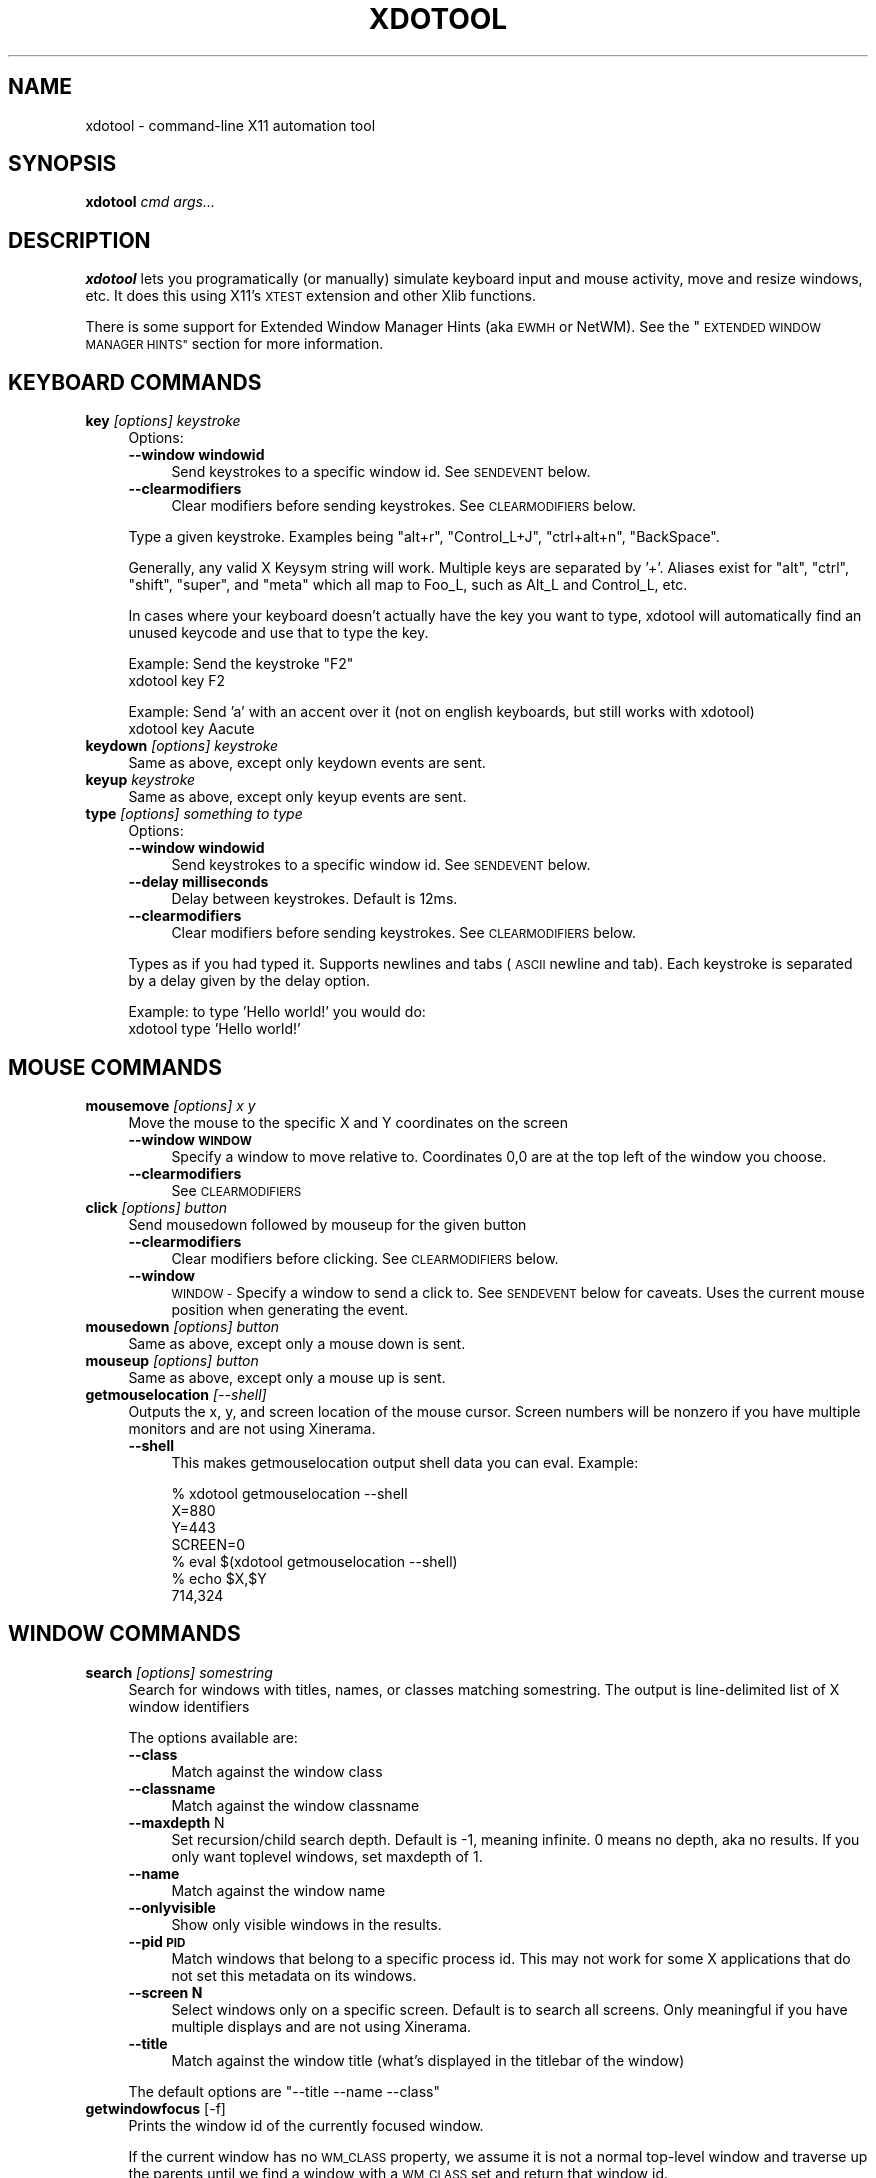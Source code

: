 .\" Automatically generated by Pod::Man 2.28 (Pod::Simple 3.29)
.\"
.\" Standard preamble:
.\" ========================================================================
.de Sp \" Vertical space (when we can't use .PP)
.if t .sp .5v
.if n .sp
..
.de Vb \" Begin verbatim text
.ft CW
.nf
.ne \\$1
..
.de Ve \" End verbatim text
.ft R
.fi
..
.\" Set up some character translations and predefined strings.  \*(-- will
.\" give an unbreakable dash, \*(PI will give pi, \*(L" will give a left
.\" double quote, and \*(R" will give a right double quote.  \*(C+ will
.\" give a nicer C++.  Capital omega is used to do unbreakable dashes and
.\" therefore won't be available.  \*(C` and \*(C' expand to `' in nroff,
.\" nothing in troff, for use with C<>.
.tr \(*W-
.ds C+ C\v'-.1v'\h'-1p'\s-2+\h'-1p'+\s0\v'.1v'\h'-1p'
.ie n \{\
.    ds -- \(*W-
.    ds PI pi
.    if (\n(.H=4u)&(1m=24u) .ds -- \(*W\h'-12u'\(*W\h'-12u'-\" diablo 10 pitch
.    if (\n(.H=4u)&(1m=20u) .ds -- \(*W\h'-12u'\(*W\h'-8u'-\"  diablo 12 pitch
.    ds L" ""
.    ds R" ""
.    ds C` ""
.    ds C' ""
'br\}
.el\{\
.    ds -- \|\(em\|
.    ds PI \(*p
.    ds L" ``
.    ds R" ''
.    ds C`
.    ds C'
'br\}
.\"
.\" Escape single quotes in literal strings from groff's Unicode transform.
.ie \n(.g .ds Aq \(aq
.el       .ds Aq '
.\"
.\" If the F register is turned on, we'll generate index entries on stderr for
.\" titles (.TH), headers (.SH), subsections (.SS), items (.Ip), and index
.\" entries marked with X<> in POD.  Of course, you'll have to process the
.\" output yourself in some meaningful fashion.
.\"
.\" Avoid warning from groff about undefined register 'F'.
.de IX
..
.nr rF 0
.if \n(.g .if rF .nr rF 1
.if (\n(rF:(\n(.g==0)) \{
.    if \nF \{
.        de IX
.        tm Index:\\$1\t\\n%\t"\\$2"
..
.        if !\nF==2 \{
.            nr % 0
.            nr F 2
.        \}
.    \}
.\}
.rr rF
.\"
.\" Accent mark definitions (@(#)ms.acc 1.5 88/02/08 SMI; from UCB 4.2).
.\" Fear.  Run.  Save yourself.  No user-serviceable parts.
.    \" fudge factors for nroff and troff
.if n \{\
.    ds #H 0
.    ds #V .8m
.    ds #F .3m
.    ds #[ \f1
.    ds #] \fP
.\}
.if t \{\
.    ds #H ((1u-(\\\\n(.fu%2u))*.13m)
.    ds #V .6m
.    ds #F 0
.    ds #[ \&
.    ds #] \&
.\}
.    \" simple accents for nroff and troff
.if n \{\
.    ds ' \&
.    ds ` \&
.    ds ^ \&
.    ds , \&
.    ds ~ ~
.    ds /
.\}
.if t \{\
.    ds ' \\k:\h'-(\\n(.wu*8/10-\*(#H)'\'\h"|\\n:u"
.    ds ` \\k:\h'-(\\n(.wu*8/10-\*(#H)'\`\h'|\\n:u'
.    ds ^ \\k:\h'-(\\n(.wu*10/11-\*(#H)'^\h'|\\n:u'
.    ds , \\k:\h'-(\\n(.wu*8/10)',\h'|\\n:u'
.    ds ~ \\k:\h'-(\\n(.wu-\*(#H-.1m)'~\h'|\\n:u'
.    ds / \\k:\h'-(\\n(.wu*8/10-\*(#H)'\z\(sl\h'|\\n:u'
.\}
.    \" troff and (daisy-wheel) nroff accents
.ds : \\k:\h'-(\\n(.wu*8/10-\*(#H+.1m+\*(#F)'\v'-\*(#V'\z.\h'.2m+\*(#F'.\h'|\\n:u'\v'\*(#V'
.ds 8 \h'\*(#H'\(*b\h'-\*(#H'
.ds o \\k:\h'-(\\n(.wu+\w'\(de'u-\*(#H)/2u'\v'-.3n'\*(#[\z\(de\v'.3n'\h'|\\n:u'\*(#]
.ds d- \h'\*(#H'\(pd\h'-\w'~'u'\v'-.25m'\f2\(hy\fP\v'.25m'\h'-\*(#H'
.ds D- D\\k:\h'-\w'D'u'\v'-.11m'\z\(hy\v'.11m'\h'|\\n:u'
.ds th \*(#[\v'.3m'\s+1I\s-1\v'-.3m'\h'-(\w'I'u*2/3)'\s-1o\s+1\*(#]
.ds Th \*(#[\s+2I\s-2\h'-\w'I'u*3/5'\v'-.3m'o\v'.3m'\*(#]
.ds ae a\h'-(\w'a'u*4/10)'e
.ds Ae A\h'-(\w'A'u*4/10)'E
.    \" corrections for vroff
.if v .ds ~ \\k:\h'-(\\n(.wu*9/10-\*(#H)'\s-2\u~\d\s+2\h'|\\n:u'
.if v .ds ^ \\k:\h'-(\\n(.wu*10/11-\*(#H)'\v'-.4m'^\v'.4m'\h'|\\n:u'
.    \" for low resolution devices (crt and lpr)
.if \n(.H>23 .if \n(.V>19 \
\{\
.    ds : e
.    ds 8 ss
.    ds o a
.    ds d- d\h'-1'\(ga
.    ds D- D\h'-1'\(hy
.    ds th \o'bp'
.    ds Th \o'LP'
.    ds ae ae
.    ds Ae AE
.\}
.rm #[ #] #H #V #F C
.\" ========================================================================
.\"
.IX Title "XDOTOOL 1"
.TH XDOTOOL 1 "2010-04-06" "" ""
.\" For nroff, turn off justification.  Always turn off hyphenation; it makes
.\" way too many mistakes in technical documents.
.if n .ad l
.nh
.SH "NAME"
xdotool \- command\-line X11 automation tool
.SH "SYNOPSIS"
.IX Header "SYNOPSIS"
\&\fBxdotool\fR \fIcmd\fR \fIargs...\fR
.SH "DESCRIPTION"
.IX Header "DESCRIPTION"
\&\fBxdotool\fR lets you programatically (or manually) simulate keyboard input and
mouse activity, move and resize windows, etc. It does this using X11's
\&\s-1XTEST\s0 extension and other Xlib functions.
.PP
There is some support for Extended Window Manager Hints (aka \s-1EWMH\s0 or NetWM).
See the \*(L"\s-1EXTENDED WINDOW MANAGER HINTS\*(R"\s0 section for more information.
.SH "KEYBOARD COMMANDS"
.IX Header "KEYBOARD COMMANDS"
.IP "\fBkey\fR \fI[options]\fR \fIkeystroke\fR" 4
.IX Item "key [options] keystroke"
Options:
.RS 4
.IP "\fB\-\-window windowid\fR" 4
.IX Item "--window windowid"
Send keystrokes to a specific window id. See \s-1SENDEVENT\s0 below.
.IP "\fB\-\-clearmodifiers\fR" 4
.IX Item "--clearmodifiers"
Clear modifiers before sending keystrokes. See \s-1CLEARMODIFIERS\s0 below.
.RE
.RS 4
.Sp
Type a given keystroke. Examples being \*(L"alt+r\*(R", \*(L"Control_L+J\*(R",
\&\*(L"ctrl+alt+n\*(R", \*(L"BackSpace\*(R".
.Sp
Generally, any valid X Keysym string will work. Multiple keys are
separated by '+'. Aliases exist for \*(L"alt\*(R", \*(L"ctrl\*(R", \*(L"shift\*(R", \*(L"super\*(R",
and \*(L"meta\*(R" which all map to Foo_L, such as Alt_L and Control_L, etc.
.Sp
In cases where your keyboard doesn't actually have the key you want to type,
xdotool will automatically find an unused keycode and use that to type the key.
.Sp
Example: Send the keystroke \*(L"F2\*(R"
 xdotool key F2
.Sp
Example: Send 'a' with an accent over it (not on english keyboards, but still
works with xdotool)
 xdotool key Aacute
.RE
.IP "\fBkeydown\fR \fI[options]\fR \fIkeystroke\fR" 4
.IX Item "keydown [options] keystroke"
Same as above, except only keydown events are sent.
.IP "\fBkeyup\fR \fIkeystroke\fR" 4
.IX Item "keyup keystroke"
Same as above, except only keyup events are sent.
.IP "\fBtype\fR \fI[options]\fR \fIsomething to type\fR" 4
.IX Item "type [options] something to type"
Options:
.RS 4
.IP "\fB\-\-window windowid\fR" 4
.IX Item "--window windowid"
Send keystrokes to a specific window id. See \s-1SENDEVENT\s0 below.
.IP "\fB\-\-delay milliseconds\fR" 4
.IX Item "--delay milliseconds"
Delay between keystrokes. Default is 12ms.
.IP "\fB\-\-clearmodifiers\fR" 4
.IX Item "--clearmodifiers"
Clear modifiers before sending keystrokes. See \s-1CLEARMODIFIERS\s0 below.
.RE
.RS 4
.Sp
Types as if you had typed it. Supports newlines and tabs (\s-1ASCII\s0 newline and
tab). Each keystroke is separated by a delay given by the delay option.
.Sp
Example: to type 'Hello world!' you would do:
 xdotool type 'Hello world!'
.RE
.SH "MOUSE COMMANDS"
.IX Header "MOUSE COMMANDS"
.IP "\fBmousemove\fR \fI[options]\fR \fIx\fR \fIy\fR" 4
.IX Item "mousemove [options] x y"
Move the mouse to the specific X and Y coordinates on the screen
.RS 4
.IP "\fB\-\-window \s-1WINDOW\s0\fR" 4
.IX Item "--window WINDOW"
Specify a window to move relative to. Coordinates 0,0
are at the top left of the window you choose.
.IP "\fB\-\-clearmodifiers\fR" 4
.IX Item "--clearmodifiers"
See \s-1CLEARMODIFIERS\s0
.RE
.RS 4
.RE
.IP "\fBclick\fR \fI[options]\fR \fIbutton\fR" 4
.IX Item "click [options] button"
Send mousedown followed by mouseup for the given button
.RS 4
.IP "\fB\-\-clearmodifiers\fR" 4
.IX Item "--clearmodifiers"
Clear modifiers before clicking. See \s-1CLEARMODIFIERS\s0 below.
.IP "\fB\-\-window\fR" 4
.IX Item "--window"
\&\s-1WINDOW \-\s0 Specify a window to send a click to. See \s-1SENDEVENT\s0 below for caveats.
Uses the current mouse position when generating the event.
.RE
.RS 4
.RE
.IP "\fBmousedown\fR \fI[options]\fR \fIbutton\fR" 4
.IX Item "mousedown [options] button"
Same as above, except only a mouse down is sent.
.IP "\fBmouseup\fR \fI[options]\fR \fIbutton\fR" 4
.IX Item "mouseup [options] button"
Same as above, except only a mouse up is sent.
.IP "\fBgetmouselocation\fR \fI[\-\-shell]\fR" 4
.IX Item "getmouselocation [--shell]"
Outputs the x, y, and screen location of the mouse cursor. Screen numbers will
be nonzero if you have multiple monitors and are not using Xinerama.
.RS 4
.IP "\fB\-\-shell\fR" 4
.IX Item "--shell"
This makes getmouselocation output shell data you can eval. Example:
.Sp
.Vb 4
\& % xdotool getmouselocation \-\-shell
\& X=880
\& Y=443
\& SCREEN=0
\&
\& % eval $(xdotool getmouselocation \-\-shell)
\& % echo $X,$Y
\& 714,324
.Ve
.RE
.RS 4
.RE
.SH "WINDOW COMMANDS"
.IX Header "WINDOW COMMANDS"
.IP "\fBsearch\fR \fI[options]\fR \fIsomestring\fR" 4
.IX Item "search [options] somestring"
Search  for windows with titles, names, or classes matching somestring.  The
output is line-delimited list of X window identifiers
.Sp
The options available are:
.RS 4
.IP "\fB\-\-class\fR" 4
.IX Item "--class"
Match against the window class
.IP "\fB\-\-classname\fR" 4
.IX Item "--classname"
Match against the window classname
.IP "\fB\-\-maxdepth\fR N" 4
.IX Item "--maxdepth N"
Set recursion/child search depth. Default is \-1,
meaning infinite. 0 means no depth, aka no results. If you only want toplevel
windows, set maxdepth of 1.
.IP "\fB\-\-name\fR" 4
.IX Item "--name"
Match against the window name
.IP "\fB\-\-onlyvisible\fR" 4
.IX Item "--onlyvisible"
Show only visible windows in the results.
.IP "\fB\-\-pid \s-1PID\s0\fR" 4
.IX Item "--pid PID"
Match windows that belong to a specific process id. This may not work for some
X applications that do not set this metadata on its windows.
.IP "\fB\-\-screen N\fR" 4
.IX Item "--screen N"
Select windows only on a specific screen. Default is to
search all screens. Only meaningful if you have multiple displays and are not
using Xinerama.
.IP "\fB\-\-title\fR" 4
.IX Item "--title"
Match against the window title (what's displayed in the titlebar of the window)
.RE
.RS 4
.Sp
The default options are \f(CW\*(C`\-\-title \-\-name \-\-class\*(C'\fR
.RE
.IP "\fBgetwindowfocus\fR [\-f]" 4
.IX Item "getwindowfocus [-f]"
Prints the window id of the currently focused window.
.Sp
If the current window has no \s-1WM_CLASS\s0 property, we assume it is not a normal
top-level window and traverse up the parents until we find a window with a
\&\s-1WM_CLASS\s0 set and return that window id.
.Sp
If you really want the window currently having focus and don't care if it has a
\&\s-1WM_CLASS\s0 setting, then use 'getwindowfocus \-f'
.IP "\fBwindowsize\fR [options] windowid width height" 4
.IX Item "windowsize [options] windowid width height"
Set the window size of the given window
.Sp
The options available are:
.RS 4
.IP "\fB\-\-usehints\fR" 4
.IX Item "--usehints"
Use window sizing hints (when available) to set width and height.  This is
useful on terminals for setting the size based on row/column of text rather
than pixels.
.RE
.RS 4
.Sp
Example: To set a terminal to be 80x24 characters, you would use:
\&\f(CW\*(C`xdotool windowsize \-\-usehints windowid 80 24\*(C'\fR
.RE
.IP "\fBwindowmove\fR \fIwindowid\fR \fIx\fR \fIy\fR" 4
.IX Item "windowmove windowid x y"
Move the window to the given position
.IP "\fBwindowfocus\fR \fIwindowid\fR" 4
.IX Item "windowfocus windowid"
Focus the window
.IP "\fBwindowmap\fR \fIwindow_id\fR" 4
.IX Item "windowmap window_id"
Map a window. In X11 terminology, mapping a window means making it visible on
the screen.
.IP "\fBwindowraise\fR \fIwindow_id\fR" 4
.IX Item "windowraise window_id"
Raise the window to the top of the stack. This may not work on all window managers.
.IP "\fBwindowunmap\fR \fIwindow_id\fR" 4
.IX Item "windowunmap window_id"
Unmap a window, making it no longer appear on your screen.
.IP "\fBset_window\fR \fI[options]\fR \fIwindowid\fR" 4
.IX Item "set_window [options] windowid"
Set properties about a window.
.Sp
Options:
.RS 4
.IP "\fB\-\-name newname\fR" 4
.IX Item "--name newname"
Set window \s-1WM_NAME \s0(the window title, usually)
.IP "\fB\-\-icon\-name newiconname\fR" 4
.IX Item "--icon-name newiconname"
Set window \s-1WM_ICON_NAME \s0(the window title when minimized, usually)
.IP "\fB\-\-role newrole\fR" 4
.IX Item "--role newrole"
Set window \s-1WM_WINDOW_ROLE\s0
.IP "\fB\-\-classname newclassname\fR" 4
.IX Item "--classname newclassname"
Set window class name (not to be confused with window class)
.IP "\fB\-\-class newclass\fR" 4
.IX Item "--class newclass"
Set window class (not to be confused with window class name)
.RE
.RS 4
.RE
.SH "DESKTOP AND WINDOW COMMANDS"
.IX Header "DESKTOP AND WINDOW COMMANDS"
These commands follow the \s-1EWMH\s0 standard. See the section \*(L"\s-1EXTENDED WINDOW
MANAGER HINTS\*(R"\s0 for more information.
.IP "\fBwindowactivate\fR \fIwindowid\fR" 4
.IX Item "windowactivate windowid"
Activate the window. This command is different from windowfocus:
if the window is on another desktop, we will switch to that desktop. It also
uses a different method for bringing the window up. I recommend trying this
command before using windowfocus, as it will work on more window managers.
.IP "\fBgetactivewindow\fR" 4
.IX Item "getactivewindow"
Output the current active window. This command is often more reliable than
getwindowfocus.
.IP "\fBset_num_desktops\fR \fInumber\fR" 4
.IX Item "set_num_desktops number"
Changes the number of desktops or workspaces.
.IP "\fBget_num_desktops\fR" 4
.IX Item "get_num_desktops"
Output the current number of desktops.
.IP "\fBset_desktop\fR \fIdesktop_number\fR" 4
.IX Item "set_desktop desktop_number"
Change the current view to the specified desktop.
.IP "\fBget_desktop\fR" 4
.IX Item "get_desktop"
Output the current desktop in view.
.IP "\fBset_desktop_for_window\fR \fIwindow_id\fR \fIdesktop_number\fR" 4
.IX Item "set_desktop_for_window window_id desktop_number"
Move a window to a different desktop.
.IP "\fBget_desktop_for_window\fR \fIwindow_id\fR" 4
.IX Item "get_desktop_for_window window_id"
Output the desktop currently containing the given window.
.SH "SCRIPTS"
.IX Header "SCRIPTS"
xdotool can read a list of commands via stdin or a file if you want. A script
will fail when any command fails.
.IP "\(bu" 4
Read commands from a file:
.Sp
.Vb 1
\& xdotool filename
.Ve
.IP "\(bu" 4
Read commands from stdin:
.Sp
.Vb 1
\& xdotool \-
.Ve
.IP "\(bu" 4
Read commands from a redirected file
.Sp
.Vb 1
\& xdotool \- < myfile
.Ve
.PP
You can also write scripts that only execute xdotool. Example:
.PP
.Vb 5
\& #!/usr/local/bin/xdotool
\& windowactivate $WINDOWID
\& mousemove \-window $WINDOWID 50 50
\& click 1
\& click 1
.Ve
.PP
All commands are run as if you had typed 'xdotool <line>' via /bin/sh. This
means any shell magic should work here, too, including the use of environment
variables. For above, here's how you'd set the value of \s-1WINDOWID:\s0
.PP
.Vb 1
\& % WINDOWID=1234 ./myscript
.Ve
.SH "CLEARMODIFIERS"
.IX Header "CLEARMODIFIERS"
Any command taking the \fI\-\-clearmodifiers\fR flag will attempt to clear any
active input modifiers during the command and restore them afterwards.
.PP
For example, if you were to run this command:
 xdotool key a
.PP
The result would be 'a' or 'A' depending on whether or not you were holding the
shift key on your keyboard. Often it is undesirable to have any modifiers
active, so you can tell xdotool to clear any active modifiers.
.PP
The order of operations if you hold shift while running 'xdotool key \-\-clearmodifiers a' is this:
.IP "1. Query for all active modifiers (finds shift, in this case)" 4
.IX Item "1. Query for all active modifiers (finds shift, in this case)"
.PD 0
.IP "2. Try to clear shift by sending 'key up' for the shift key" 4
.IX Item "2. Try to clear shift by sending 'key up' for the shift key"
.IP "3. Runs normal 'xdotool key a'" 4
.IX Item "3. Runs normal 'xdotool key a'"
.IP "4. Restore shift key by sending 'key down' for shift" 4
.IX Item "4. Restore shift key by sending 'key down' for shift"
.PD
.PP
The \fI\-\-clearmodifiers\fR flag can currently clear of the following:
.IP "\(bu" 4
any key in your active keymap that has a modifier associated with it.
(See \fIxmodmap\fR\|(1)'s 'xmodmap \-pm' output)
.IP "\(bu" 4
mouse buttons (1, 2, 3, 4, and 5)
.IP "\(bu" 4
caps lock
.SH "SENDEVENT NOTES"
.IX Header "SENDEVENT NOTES"
If you are trying to send key input to a specific window, and it does not
appear to be working, then it's likely your application is ignoring the events
xdotool is generating. This is fairly common.
.PP
Sending keystrokes to a specific window uses a different \s-1API\s0 than simply typing
to the active window. If you specify 'xdotool type \-\-window 12345 hello'
xdotool will generate key events and send them directly to window 12345.
However, X11 servers will set a special flag on all events generated in this
way (see XEvent.xany.send_event in X11's manual). Many programs observe this
flag and reject these events.
.PP
Some programs can be configured to accept events even if they are generated by
xdotool. Seek the documentation of your application for help.
.PP
Specific application notes (from the author's testing):
* Firefox 3 seems to ignore all input when it does not have focus.
* xterm can be configured while running with ctrl+leftclick, 'Allow SendEvents'
* gnome-terminal appears to accept generated input by default.
.SH "EXTENDED WINDOW MANAGER HINTS"
.IX Header "EXTENDED WINDOW MANAGER HINTS"
The following pieces of the \s-1EWMH\s0 standard are supported:
.IP "_NET_SUPPORTED" 4
.IX Item "_NET_SUPPORTED"
Asks the window manager what is supported
.IP "_NET_CURRENT_DESKTOP" 4
.IX Item "_NET_CURRENT_DESKTOP"
Query and set the current desktop. Support for this enables these commands:
\&\f(CW\*(C`set_desktop\*(C'\fR, \f(CW\*(C`get_desktop\*(C'\fR.
.IP "_NET_WM_DESKTOP" 4
.IX Item "_NET_WM_DESKTOP"
Query and set what desktop a window is living in. Support for this enables
these commands: \f(CW\*(C`set_desktop_for_window\*(C'\fR, \f(CW\*(C`get_desktop_for_window\*(C'\fR.
.IP "_NET_ACTIVE_WINDOW" 4
.IX Item "_NET_ACTIVE_WINDOW"
Allows you to query and set the active window by asking the window manager to
bring it forward. Support for this enables these commands: \f(CW\*(C`windowactivate\*(C'\fR, \f(CW\*(C`getactivewindow\*(C'\fR.
.SH "SEE ALSO"
.IX Header "SEE ALSO"
\&\fIxprop\fR\|(1), \fIxwininfo\fR\|(1),
.PP
Project site: <http://www.semicomplete.com/projects/xdotool>
.PP
Google Code: <http://semicomplete.googlecode.com/>
.SH "CONTACT"
.IX Header "CONTACT"
Please send questions to xdotool\-users@googlegroups.com. File bugs and feature requests at the following \s-1URL:\s0
.PP
<http://code.google.com/p/semicomplete/issues/list>
.PP
Alternately, if you prefer email, feel free to file bugs by emailing the list.
What works for you :)
.SH "AUTHOR"
.IX Header "AUTHOR"
xdotool was written by Jordan Sissel.
.PP
This manual page was written originally by Daniel Kahn Gillmor
<dkg@fifthhorseman.net> for the Debian project (but may be
used by others). It is maintained by Jordan Sissel.
